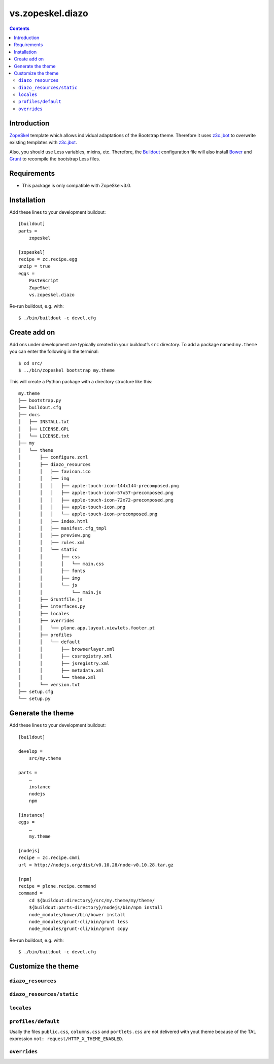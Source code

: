 =================
vs.zopeskel.diazo
=================

.. contents ::

Introduction
============

`ZopeSkel <https://pypi.python.org/pypi/ZopeSkel>`_ template which allows
individual adaptations of the Bootstrap theme. Therefore it uses `z3c.jbot
<https://pypi.python.org/pypi/z3c.jbot/>`_ to overwrite existing templates
with `z3c.jbot <https://pypi.python.org/pypi/z3c.jbot/>`_. 

Also, you should use Less variables, mixins, etc. Therefore, the
`Buildout <http://www.buildout.org/>`_ configuration file will also install
`Bower <http://bower.io/>`_ and `Grunt <http://gruntjs.com/>`_ to recompile the
bootstrap Less files.

Requirements
============

* This package is only compatible with ZopeSkel<3.0.

Installation
============

Add these lines to your development buildout::

    [buildout]
    parts =
        zopeskel

    [zopeskel]
    recipe = zc.recipe.egg
    unzip = true
    eggs =
        PasteScript
        ZopeSkel
        vs.zopeskel.diazo

Re-run buildout, e.g. with::

    $ ./bin/buildout -c devel.cfg

Create add on
=============

Add ons under development are typically created in your buildout’s ``src``
directory. To add a package named ``my.theme`` you can enter the following
in the terminal::

    $ cd src/
    $ ../bin/zopeskel bootstrap my.theme

This will create a Python package with a directory structure like this::

    my.theme
    ├── bootstrap.py
    ├── buildout.cfg
    ├── docs
    │   ├── INSTALL.txt
    │   ├── LICENSE.GPL
    │   └── LICENSE.txt
    ├── my
    │   └── theme
    │       ├── configure.zcml
    │       ├── diazo_resources
    │       │   ├── favicon.ico
    │       │   ├── img
    │       │   │   ├── apple-touch-icon-144x144-precomposed.png
    │       │   │   ├── apple-touch-icon-57x57-precomposed.png
    │       │   │   ├── apple-touch-icon-72x72-precomposed.png
    │       │   │   ├── apple-touch-icon.png
    │       │   │   └── apple-touch-icon-precomposed.png
    │       │   ├── index.html
    │       │   ├── manifest.cfg_tmpl
    │       │   ├── preview.png
    │       │   ├── rules.xml
    │       │   └── static
    │       │       ├── css
    │       │       │   └── main.css
    │       │       ├── fonts
    │       │       ├── img
    │       │       └── js
    │       │           └── main.js
    │       ├── Gruntfile.js
    │       ├── interfaces.py
    │       ├── locales
    │       ├── overrides
    │       │   └── plone.app.layout.viewlets.footer.pt
    │       ├── profiles
    │       │   └── default
    │       │       ├── browserlayer.xml
    │       │       ├── cssregistry.xml
    │       │       ├── jsregistry.xml
    │       │       ├── metadata.xml
    │       │       └── theme.xml
    │       └── version.txt
    ├── setup.cfg
    └── setup.py

Generate the theme
==================

Add these lines to your development buildout::

    [buildout]

    develop =
        src/my.theme

    parts =
        …
        instance
        nodejs
        npm

    [instance]
    eggs =
        …
        my.theme

    [nodejs]
    recipe = zc.recipe.cmmi
    url = http://nodejs.org/dist/v0.10.28/node-v0.10.28.tar.gz
    
    [npm]
    recipe = plone.recipe.command
    command =
        cd ${buildout:directory}/src/my.theme/my/theme/
        ${buildout:parts-directory}/nodejs/bin/npm install 
        node_modules/bower/bin/bower install
        node_modules/grunt-cli/bin/grunt less
        node_modules/grunt-cli/bin/grunt copy

Re-run buildout, e.g. with::

    $ ./bin/buildout -c devel.cfg

Customize the theme
===================

``diazo_resources``
-------------------

``diazo_resources/static``
--------------------------

``locales``
-----------

``profiles/default``
--------------------

Usally the files ``public.css``, ``columns.css`` and ``portlets.css`` are not
delivered with yout theme because of the TAL expression
``not: request/HTTP_X_THEME_ENABLED``.  
  
``overrides``
-------------


